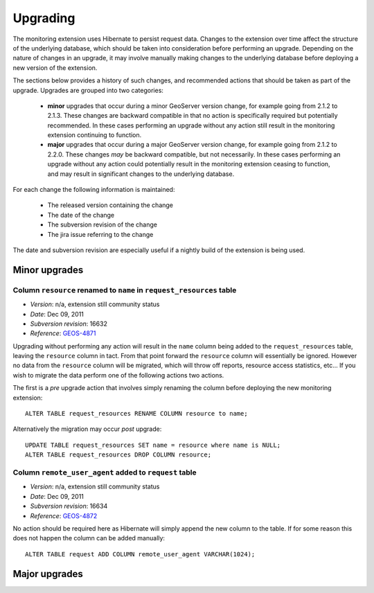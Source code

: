 .. _monitor_upgrade:

Upgrading
=========

The monitoring extension uses Hibernate to persist request data. Changes to the extension over time affect the structure of 
the underlying database, which should be taken into consideration before performing an upgrade. Depending on the nature of
changes in an upgrade, it may involve manually making changes to the underlying database before deploying a new version of 
the extension.

The sections below provides a history of such changes, and recommended actions that should be taken as part of the upgrade. 
Upgrades are grouped into two categories:

  * **minor** upgrades that occur during a minor GeoServer version change, for example going from 2.1.2 to 2.1.3. These 
    changes are backward compatible in that no action is specifically required but potentially recommended. In these cases
    performing an upgrade without any action still result in the monitoring extension continuing to function.

  * **major** upgrades that occur during a major GeoServer version change, for example going from 2.1.2 to 2.2.0. These 
    changes *may* be backward compatible, but not necessarily. In these cases performing an upgrade without any action 
    could potentially result in the monitoring extension ceasing to function, and may result in significant changes to the 
    underlying database.

For each change the following information is maintained:

  * The released version containing the change
  * The date of the change
  * The subversion revision of the change
  * The jira issue referring to the change
  
The date and subversion revision are especially useful if a nightly build of the extension is being used.
  
Minor upgrades
--------------

Column ``resource`` renamed to ``name`` in ``request_resources`` table
^^^^^^^^^^^^^^^^^^^^^^^^^^^^^^^^^^^^^^^^^^^^^^^^^^^^^^^^^^^^^^^^^^^^^^

* *Version*: n/a, extension still community status
* *Date*: Dec 09, 2011
* *Subversion revision*: 16632
* *Reference*: `GEOS-4871 <https://jira.codehaus.org/browse/GEOS-4871>`_
 
Upgrading without performing any action will result in the ``name`` column being added to the ``request_resources`` table, 
leaving the ``resource`` column in tact. From that point forward the ``resource`` column will essentially be ignored.
However no data from the ``resource`` column will be migrated, which will throw off reports, resource access statistics, 
etc... If you wish to migrate the data perform one of the following actions two actions.

The first is a *pre* upgrade action that involves simply renaming the column before deploying the new monitoring
extension::
     
    ALTER TABLE request_resources RENAME COLUMN resource to name;

Alternatively the migration may occur *post* upgrade::
     
    UPDATE TABLE request_resources SET name = resource where name is NULL;
    ALTER TABLE request_resources DROP COLUMN resource;

Column ``remote_user_agent`` added to ``request`` table
^^^^^^^^^^^^^^^^^^^^^^^^^^^^^^^^^^^^^^^^^^^^^^^^^^^^^^^^

* *Version*: n/a, extension still community status
* *Date*: Dec 09, 2011
* *Subversion revision*: 16634
* *Reference*: `GEOS-4872 <https://jira.codehaus.org/browse/GEOS-4871>`_

No action should be required here as Hibernate will simply append the new column to the table. If for some reason this does
not happen the column can be added manually::

    ALTER TABLE request ADD COLUMN remote_user_agent VARCHAR(1024);

Major upgrades
--------------

